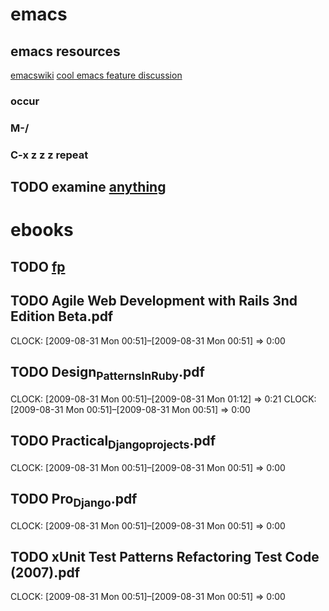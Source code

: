* emacs
** emacs resources
   [[http://www.emacswiki.org/cgi-bin/wiki][emacswiki]]
   [[http://stackoverflow.com/questions/60367/the-single-most-useful-emacs-feature][cool emacs feature discussion]]
*** occur
*** M-/
*** C-x z z z repeat

** TODO examine [[http://www.emacswiki.org/cgi-bin/wiki/Anything#toc6][anything]]

* ebooks
** TODO [[http://fprog.ru/2009/issue2/practice-fp-2-ebook.pdf][fp]]
** TODO Agile Web Development with Rails 3nd Edition Beta.pdf
   CLOCK: [2009-08-31 Mon 00:51]--[2009-08-31 Mon 00:51] =>  0:00
** TODO Design_Patterns_In_Ruby.pdf
   CLOCK: [2009-08-31 Mon 00:51]--[2009-08-31 Mon 01:12] =>  0:21
   CLOCK: [2009-08-31 Mon 00:51]--[2009-08-31 Mon 00:51] =>  0:00
** TODO Practical_Django_projects.pdf
   CLOCK: [2009-08-31 Mon 00:51]--[2009-08-31 Mon 00:51] =>  0:00
** TODO Pro_Django.pdf
   CLOCK: [2009-08-31 Mon 00:51]--[2009-08-31 Mon 00:51] =>  0:00
** TODO xUnit Test Patterns Refactoring Test Code (2007).pdf
   CLOCK: [2009-08-31 Mon 00:51]--[2009-08-31 Mon 00:51] =>  0:00
